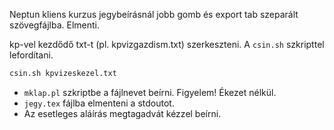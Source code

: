 Neptun kliens kurzus jegybeírásnál jobb gomb és export tab
szeparált szövegfájlba. Elmenti.

kp-vel kezdődő txt-t (pl. kpvizgazdism.txt) szerkeszteni. A ~csin.sh~
szkripttel lefordítani.

#+BEGIN_SRC sh
csin.sh kpvizeskezel.txt
#+END_SRC

- ~mklap.pl~ szkriptbe a fájlnevet beírni. Figyelem! Ékezet nélkül.
- ~jegy.tex~ fájlba elmenteni a stdoutot.
- Az esetleges aláírás megtagadvát kézzel beírni.
